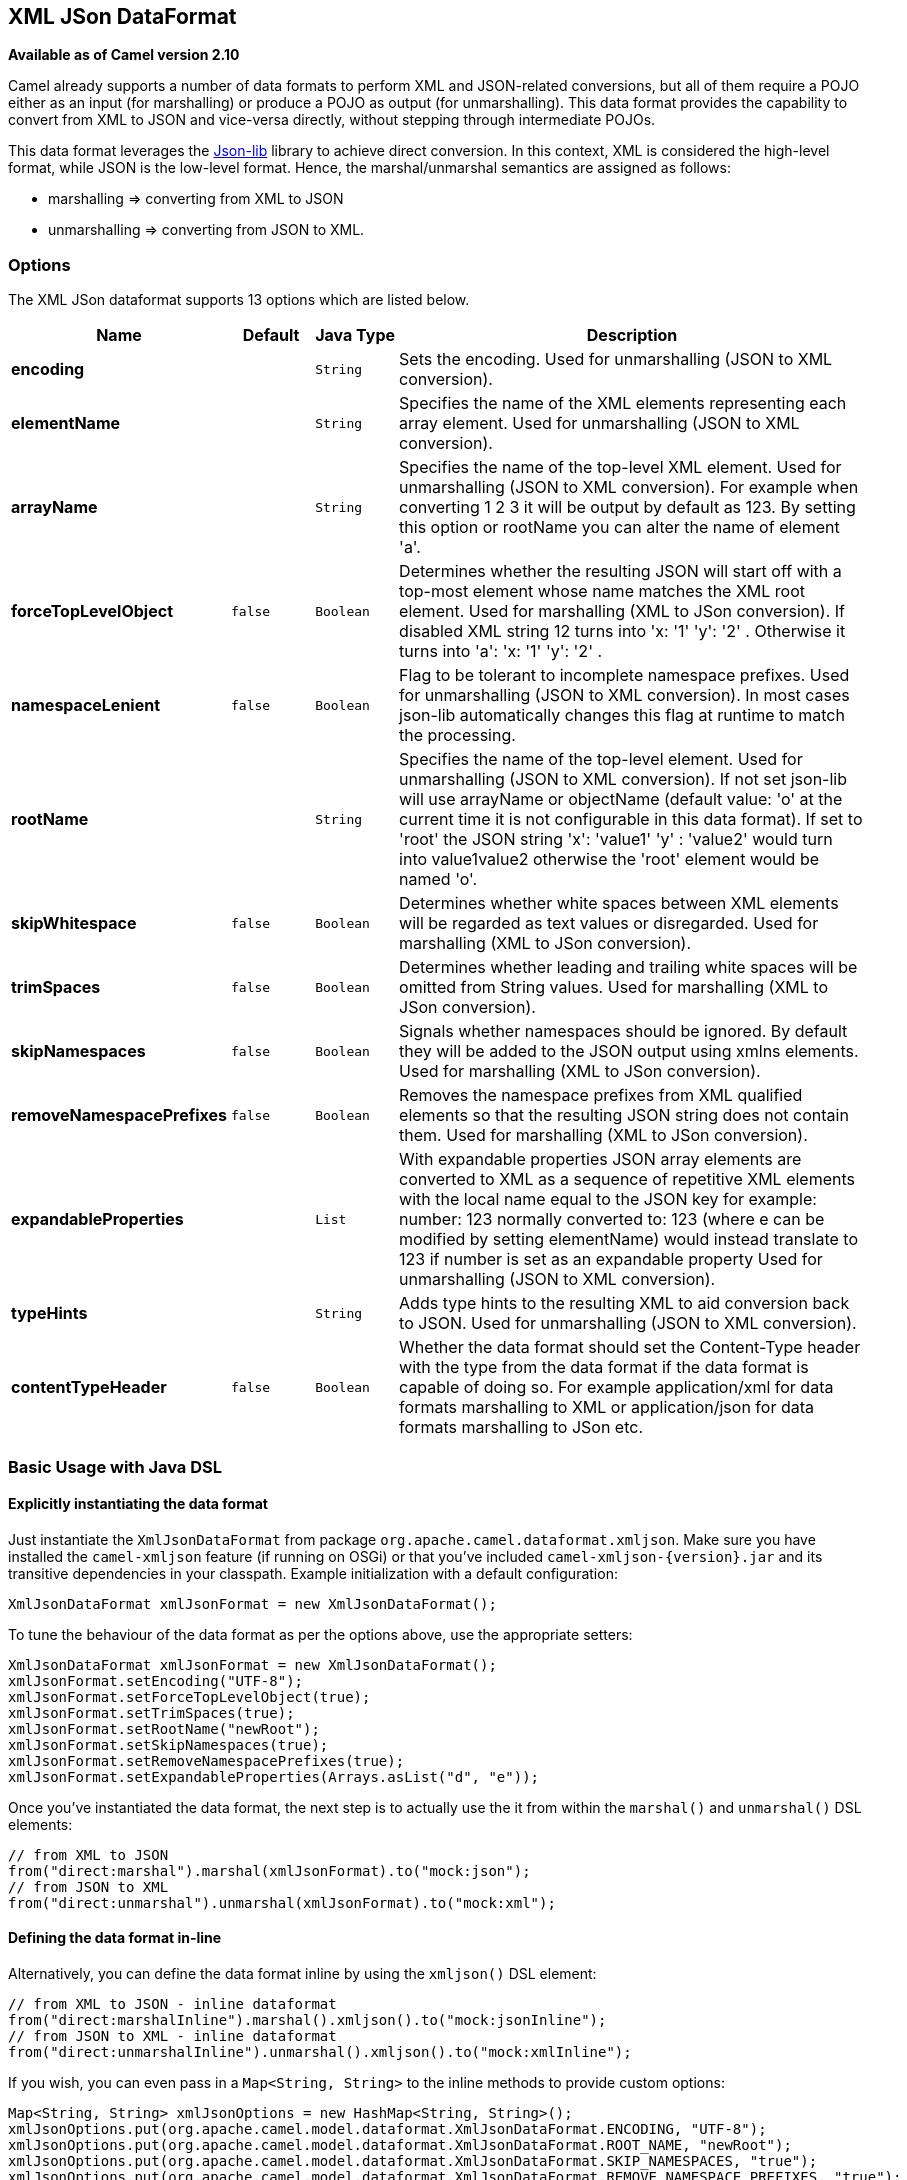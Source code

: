 ## XML JSon DataFormat

*Available as of Camel version 2.10*

Camel already supports a number of data formats to perform XML and
JSON-related conversions, but all of them require a POJO either as an
input (for marshalling) or produce a POJO as output (for unmarshalling).
This data format provides the capability to convert from XML to JSON and
vice-versa directly, without stepping through intermediate POJOs.

This data format leverages the
http://json-lib.sourceforge.net/[Json-lib] library to achieve direct
conversion. In this context, XML is considered the high-level format,
while JSON is the low-level format. Hence, the marshal/unmarshal
semantics are assigned as follows:

* marshalling => converting from XML to JSON
* unmarshalling => converting from JSON to XML.

### Options

// dataformat options: START
The XML JSon dataformat supports 13 options which are listed below.



[width="100%",cols="2s,1m,1m,6",options="header"]
|=======================================================================
| Name | Default | Java Type | Description
| encoding |  | String | Sets the encoding. Used for unmarshalling (JSON to XML conversion).
| elementName |  | String | Specifies the name of the XML elements representing each array element. Used for unmarshalling (JSON to XML conversion).
| arrayName |  | String | Specifies the name of the top-level XML element. Used for unmarshalling (JSON to XML conversion). For example when converting 1 2 3 it will be output by default as 123. By setting this option or rootName you can alter the name of element 'a'.
| forceTopLevelObject | false | Boolean | Determines whether the resulting JSON will start off with a top-most element whose name matches the XML root element. Used for marshalling (XML to JSon conversion). If disabled XML string 12 turns into 'x: '1' 'y': '2' . Otherwise it turns into 'a': 'x: '1' 'y': '2' .
| namespaceLenient | false | Boolean | Flag to be tolerant to incomplete namespace prefixes. Used for unmarshalling (JSON to XML conversion). In most cases json-lib automatically changes this flag at runtime to match the processing.
| rootName |  | String | Specifies the name of the top-level element. Used for unmarshalling (JSON to XML conversion). If not set json-lib will use arrayName or objectName (default value: 'o' at the current time it is not configurable in this data format). If set to 'root' the JSON string 'x': 'value1' 'y' : 'value2' would turn into value1value2 otherwise the 'root' element would be named 'o'.
| skipWhitespace | false | Boolean | Determines whether white spaces between XML elements will be regarded as text values or disregarded. Used for marshalling (XML to JSon conversion).
| trimSpaces | false | Boolean | Determines whether leading and trailing white spaces will be omitted from String values. Used for marshalling (XML to JSon conversion).
| skipNamespaces | false | Boolean | Signals whether namespaces should be ignored. By default they will be added to the JSON output using xmlns elements. Used for marshalling (XML to JSon conversion).
| removeNamespacePrefixes | false | Boolean | Removes the namespace prefixes from XML qualified elements so that the resulting JSON string does not contain them. Used for marshalling (XML to JSon conversion).
| expandableProperties |  | List | With expandable properties JSON array elements are converted to XML as a sequence of repetitive XML elements with the local name equal to the JSON key for example: number: 123 normally converted to: 123 (where e can be modified by setting elementName) would instead translate to 123 if number is set as an expandable property Used for unmarshalling (JSON to XML conversion).
| typeHints |  | String | Adds type hints to the resulting XML to aid conversion back to JSON. Used for unmarshalling (JSON to XML conversion).
| contentTypeHeader | false | Boolean | Whether the data format should set the Content-Type header with the type from the data format if the data format is capable of doing so. For example application/xml for data formats marshalling to XML or application/json for data formats marshalling to JSon etc.
|=======================================================================
// dataformat options: END

### Basic Usage with Java DSL

#### Explicitly instantiating the data format

Just instantiate the `XmlJsonDataFormat` from package
`org.apache.camel.dataformat.xmljson`. Make sure you have installed the
`camel-xmljson` feature (if running on OSGi) or that you've included
`camel-xmljson-{version}.jar` and its transitive dependencies in your
classpath. Example initialization with a default configuration:

[source,java]
----
XmlJsonDataFormat xmlJsonFormat = new XmlJsonDataFormat();
----

To tune the behaviour of the data format as per the options above, use
the appropriate setters:

[source,java]
----
XmlJsonDataFormat xmlJsonFormat = new XmlJsonDataFormat();
xmlJsonFormat.setEncoding("UTF-8");
xmlJsonFormat.setForceTopLevelObject(true);
xmlJsonFormat.setTrimSpaces(true);
xmlJsonFormat.setRootName("newRoot");
xmlJsonFormat.setSkipNamespaces(true);
xmlJsonFormat.setRemoveNamespacePrefixes(true);
xmlJsonFormat.setExpandableProperties(Arrays.asList("d", "e"));
----

Once you've instantiated the data format, the next step is to actually
use the it from within the `marshal()` and `unmarshal()` DSL elements:

[source,java]
----
// from XML to JSON
from("direct:marshal").marshal(xmlJsonFormat).to("mock:json");
// from JSON to XML
from("direct:unmarshal").unmarshal(xmlJsonFormat).to("mock:xml");
----

#### Defining the data format in-line

Alternatively, you can define the data format inline by using the
`xmljson()` DSL element:

[source,java]
----
// from XML to JSON - inline dataformat
from("direct:marshalInline").marshal().xmljson().to("mock:jsonInline");
// from JSON to XML - inline dataformat
from("direct:unmarshalInline").unmarshal().xmljson().to("mock:xmlInline");
----

If you wish, you can even pass in a `Map<String, String>` to the inline
methods to provide custom options:

[source,java]
----
Map<String, String> xmlJsonOptions = new HashMap<String, String>();
xmlJsonOptions.put(org.apache.camel.model.dataformat.XmlJsonDataFormat.ENCODING, "UTF-8");
xmlJsonOptions.put(org.apache.camel.model.dataformat.XmlJsonDataFormat.ROOT_NAME, "newRoot");
xmlJsonOptions.put(org.apache.camel.model.dataformat.XmlJsonDataFormat.SKIP_NAMESPACES, "true");
xmlJsonOptions.put(org.apache.camel.model.dataformat.XmlJsonDataFormat.REMOVE_NAMESPACE_PREFIXES, "true");
xmlJsonOptions.put(org.apache.camel.model.dataformat.XmlJsonDataFormat.EXPANDABLE_PROPERTIES, "d e");

// from XML to JSON - inline dataformat w/ options
from("direct:marshalInlineOptions").marshal().xmljson(xmlJsonOptions).to("mock:jsonInlineOptions");
// form JSON to XML - inline dataformat w/ options
from("direct:unmarshalInlineOptions").unmarshal().xmljson(xmlJsonOptions).to("mock:xmlInlineOptions");
----

### Basic usage with Spring or Blueprint DSL

Within the `<dataFormats>` block, simply configure an `xmljson` element
with unique IDs:

[source,xml]
----
<dataFormats>
    <xmljson id="xmljson"/>
    <xmljson id="xmljsonWithOptions" forceTopLevelObject="true" trimSpaces="true" rootName="newRoot" skipNamespaces="true"
             removeNamespacePrefixes="true" expandableProperties="d e"/>
</dataFormats>
----

Then you simply refer to the data format object within your
`<marshal />` and `<unmarshal />` DSLs:

[source,xml]
----
<route>
    <from uri="direct:marshal"/>
    <marshal ref="xmljson"/>
    <to uri="mock:json" />
</route>

<route>
    <from uri="direct:unmarshalWithOptions"/>
    <unmarshal ref="xmljsonWithOptions"/>
    <to uri="mock:xmlWithOptions"/>
</route>
----

Enabling XML DSL autocompletion for this component is easy: just refer
to the appropriate http://camel.apache.org/xml-reference.html[Schema
locations], depending on whether you're using
http://camel.apache.org/schema/spring/[Spring] or
http://camel.apache.org/schema/blueprint/[Blueprint] DSL. Remember that
this data format is available from Camel 2.10 onwards, so only schemas
from that version onwards will include these new XML elements and
attributes.

The syntax with link:using-osgi-blueprint-with-camel.html[Blueprint] is
identical to that of the Spring DSL. Just ensure the correct namespaces
and schemaLocations are in use.

### Namespace mappings

XML has namespaces to fully qualify elements and attributes; JSON
doesn't. You need to take this into account when performing XML-JSON
conversions.

To bridge the gap, http://json-lib.sourceforge.net/[Json-lib] has an
option to bind namespace declarations in the form of prefixes and
namespace URIs to XML output elements while unmarshalling (i.e.
converting from JSON to XML). For example, provided the following JSON
string:

[source,json]
----
{ "pref1:a": "value1", "pref2:b": "value2" }
----

you can ask Json-lib to output namespace declarations on elements
`pref1:a` and `pref2:b` to bind the prefixes `pref1` and `pref2` to
specific namespace URIs.

To use this feature, simply create
`XmlJsonDataFormat.NamespacesPerElementMapping` objects and add them to
the `namespaceMappings` option (which is a `List`).

The `XmlJsonDataFormat.NamespacesPerElementMapping` holds an element
name and a Map of [prefix => namespace URI]. To facilitate mapping
multiple prefixes and namespace URIs, the
`NamespacesPerElementMapping(String element, String pipeSeparatedMappings)`
constructor takes a String-based pipe-separated sequence of [prefix,
namespaceURI] pairs in the following way:
`|ns2|http://camel.apache.org/personalData|ns3|http://camel.apache.org/personalData2|`.

In order to define a default namespace, just leave the corresponding key
field empty:
`|ns1|http://camel.apache.org/test1||http://camel.apache.org/default|`.

Binding namespace declarations to an element name = empty string will
attach those namespaces to the root element.

The full code would look like that:

[source,java]
----
XmlJsonDataFormat namespacesFormat = new XmlJsonDataFormat();
List<XmlJsonDataFormat.NamespacesPerElementMapping> namespaces = new ArrayList<XmlJsonDataFormat.NamespacesPerElementMapping>();
namespaces.add(new XmlJsonDataFormat.
                       NamespacesPerElementMapping("", "|ns1|http://camel.apache.org/test1||http://camel.apache.org/default|"));
namespaces.add(new XmlJsonDataFormat.
                       NamespacesPerElementMapping("surname", "|ns2|http://camel.apache.org/personalData|" +
                           "ns3|http://camel.apache.org/personalData2|"));
namespacesFormat.setNamespaceMappings(namespaces);
namespacesFormat.setRootElement("person");
----

And you can achieve the same in Spring DSL.

#### Example

Using the namespace bindings in the Java snippet above on the following
JSON string:

[source,json]
----
{ "name": "Raul", "surname": "Kripalani", "f": true, "g": null}
----

 

Would yield the following XML:

[source,xml]
----
<person xmlns="http://camel.apache.org/default" xmlns:ns1="http://camel.apache.org/test1">
    <f>true</f>
    <g null="true"/>
    <name>Raul</name>
    <surname xmlns:ns2="http://camel.apache.org/personalData" xmlns:ns3="http://camel.apache.org/personalData2">Kripalani</surname>
</person>
----

Remember that the JSON spec defines a JSON object as follows:

_________________________________________________________
An object is an unordered set of name/value pairs. [...].
_________________________________________________________

That's why the elements are in a different order in the output XML.

### Dependencies

To use the link:xmljson.html[XmlJson] dataformat in your camel routes
you need to add the following dependency to your pom:

[source,xml]
----
<dependency>
  <groupId>org.apache.camel</groupId>
  <artifactId>camel-xmljson</artifactId>
  <version>x.x.x</version>
  <!-- Use the same version as camel-core, but remember that this component is only available from 2.10 onwards -->
</dependency>

<!-- And also XOM must be included. XOM cannot be included by default due to an incompatible
license with ASF; so add this manually -->
<dependency>
  <groupId>xom</groupId>
  <artifactId>xom</artifactId>
  <version>1.2.5</version>
</dependency>
----

### See Also

* link:data-format.html[Data Format]
* http://json-lib.sourceforge.net/[json-lib]

